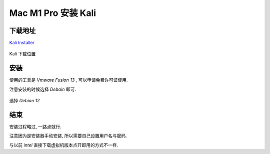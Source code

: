 ======================
Mac M1 Pro 安装 Kali
======================


.. post:: 2023-02-20 22:36:38
  :tags: kali
  :category: 安全
  :author: YanQue
  :location: CD
  :language: zh-cn


下载地址
======================

`Kali Installer <https://www.kali.org/get-kali/#kali-installer-images>`_

.. figure:: ../../../resources/images/2022-12-25-21-08-06.png
	:width: 480px
	:align: center

	Kali 下载位置

安装
======================

使用的工具是 *Vmware Fusion 13* , 可以申请免费许可证使用.

注意安装的时候选择 *Debain* 即可.

.. figure:: ../../../resources/images/2022-12-25-21-10-45.png
	:align: center
	:width: 480px

	选择 *Debian 12*

结束
======================

安装过程略过, 一路点就行.

注意因为是安装器手动安装, 所以需要自己设置用户名与密码.

与以前 *intel* 直接下载虚拟机版本点开即用的方式不一样.
